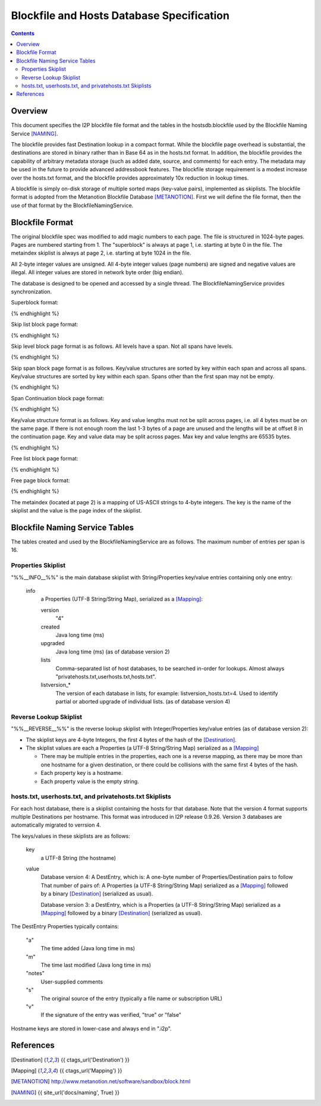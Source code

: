 ==========================================
Blockfile and Hosts Database Specification
==========================================
.. meta::
    :category: Formats
    :lastupdated: 2023-11
    :accuratefor: 0.9.59

.. contents::


Overview
========

This document specifies the I2P blockfile file format and the tables in the
hostsdb.blockfile used by the Blockfile Naming Service [NAMING]_.

The blockfile provides fast Destination lookup in a compact format. While the
blockfile page overhead is substantial, the destinations are stored in binary
rather than in Base 64 as in the hosts.txt format.  In addition, the blockfile
provides the capability of arbitrary metadata storage (such as added date,
source, and comments) for each entry.  The metadata may be used in the future
to provide advanced addressbook features.  The blockfile storage requirement is
a modest increase over the hosts.txt format, and the blockfile provides
approximately 10x reduction in lookup times.

A blockfile is simply on-disk storage of multiple sorted maps (key-value
pairs), implemented as skiplists.  The blockfile format is adopted from the
Metanotion Blockfile Database [METANOTION]_.  First we will define the file
format, then the use of that format by the BlockfileNamingService.


Blockfile Format
================

The original blockfile spec was modified to add magic numbers to each page.
The file is structured in 1024-byte pages. Pages are numbered starting from 1.
The "superblock" is always at page 1, i.e. starting at byte 0 in the file.  The
metaindex skiplist is always at page 2, i.e. starting at byte 1024 in the file.

All 2-byte integer values are unsigned.  All 4-byte integer values (page
numbers) are signed and negative values are illegal.  All integer values are
stored in network byte order (big endian).

The database is designed to be opened and accessed by a single thread.  The
BlockfileNamingService provides synchronization.

Superblock format:

.. raw:: html

  {% highlight %}Byte	Contents
  0-5	Magic number	0x3141de493250 ("1A" 0xde "I2P")
  6	Major version	0x01
  7	Minor version	0x02
  8-15	File length	Total length in bytes
  16-19	First free list page
  20-21	Mounted flag	0x01 = yes
  22-23	Span size	Max number of key/value pairs per span (16 for hostsdb)
  			Used for new skip lists.
  24-27	Page size	As of version 1.2. Prior to 1.2, 1024 is assumed.
  28-1023	unused
{% endhighlight %}

Skip list block page format:

.. raw:: html

  {% highlight %}Byte	Contents
  0-7	Magic number	0x536b69704c697374 "SkipList"
  8-11	First span page
  12-15	First level page
  16-19	Size (total number of keys - may only be valid at startup)
  20-23	Spans (total number of spans - may only be valid at startup)
  24-27	Levels (total number of levels - may only be valid at startup)
  28-29	Span size - As of version 1.2. Max number of key/value pairs per span.
                      Prior to that, specified for all skiplists in the superblock.
                      Used for new spans in this skip list.
  30-1023	unused
{% endhighlight %}

Skip level block page format is as follows.
All levels have a span. Not all spans have levels.

.. raw:: html

  {% highlight %}Byte	Contents
  0-7	Magic number	0x42534c6576656c73 "BSLevels"
  8-9	Max height
  10-11	Current height
  12-15	Span page
  16-	Next level pages ('current height' entries, 4 bytes each, lowest first)
  remaining bytes unused
{% endhighlight %}

Skip span block page format is as follows.
Key/value structures are sorted by key within each span and across all spans.
Key/value structures are sorted by key within each span.
Spans other than the first span may not be empty.

.. raw:: html

  {% highlight %}Byte	Contents
  0-3	Magic number	0x5370616e "Span"
  4-7	First continuation page or 0
  8-11	Previous span page or 0
  12-15	Next span page or 0
  16-17	Max keys (16 for hostsdb)
  18-19	Size (current number of keys)
  20-1023	key/value structures
{% endhighlight %}

Span Continuation block page format:

.. raw:: html

  {% highlight %}Byte	Contents
  0-3	Magic number	0x434f4e54 "CONT"
  4-7	Next continuation page or 0
  8-1023	key/value structures
{% endhighlight %}

Key/value structure format is as follows.
Key and value lengths must not be split across pages, i.e. all 4 bytes must be on the same page.
If there is not enough room the last 1-3 bytes of a page are unused and the lengths will
be at offset 8 in the continuation page.
Key and value data may be split across pages.
Max key and value lengths are 65535 bytes.

.. raw:: html

  {% highlight %}Byte	Contents
  0-1	key length in bytes
  2-3	value length in bytes
  4-	key data
  	value data
{% endhighlight %}

Free list block page format:

.. raw:: html

  {% highlight %}Byte	Contents
  0-7	Magic number	0x2366724c69737423 "#frList#"
  8-11	Next free list block or 0 if none
  12-15	Number of valid free pages in this block (0 - 252)
  16-1023	Free pages (4 bytes each), only the first (valid number) are valid
{% endhighlight %}

Free page block format:

.. raw:: html

  {% highlight %}Byte	Contents
  0-7	Magic number	0x7e2146524545217e "~!FREE!~"
  8-1023	unused
{% endhighlight %}

The metaindex (located at page 2) is a mapping of US-ASCII strings to 4-byte integers.
The key is the name of the skiplist and the value is the page index of the skiplist.


Blockfile Naming Service Tables
===============================

The tables created and used by the BlockfileNamingService are as follows.
The maximum number of entries per span is 16.

Properties Skiplist
-------------------

"%%__INFO__%%" is the main database skiplist with String/Properties key/value
entries containing only one entry:

    info
        a Properties (UTF-8 String/String Map), serialized as a [Mapping]_:

        version
            "4"

        created
            Java long time (ms)

        upgraded
            Java long time (ms) (as of database version 2)

        lists
            Comma-separated list of host databases, to be searched in-order for
            lookups. Almost always "privatehosts.txt,userhosts.txt,hosts.txt".

        listversion_*
            The version of each database in lists, for example: listversion_hosts.txt=4.
            Used to identify partial or aborted upgrade of individual lists.
            (as of database version 4)


Reverse Lookup Skiplist
-----------------------

"%%__REVERSE__%%" is the reverse lookup skiplist with Integer/Properties
key/value entries (as of database version 2):

* The skiplist keys are 4-byte Integers, the first 4 bytes of the hash of the
  [Destination]_.

* The skiplist values are each a Properties (a UTF-8 String/String Map)
  serialized as a [Mapping]_

  * There may be multiple entries in the properties, each one is a reverse
    mapping, as there may be more than one hostname for a given destination, or
    there could be collisions with the same first 4 bytes of the hash.

  * Each property key is a hostname.

  * Each property value is the empty string.

hosts.txt, userhosts.txt, and privatehosts.txt Skiplists
--------------------------------------------------------

For each host database, there is a skiplist containing the hosts for that
database. Note that the version 4 format supports multiple Destinations
per hostname. This format was introduced in I2P release 0.9.26.
Version 3 databases are automatically migrated to verrsion 4.

The keys/values in these skiplists are as follows:

    key
        a UTF-8 String (the hostname)

    value
        Database version 4:
        A DestEntry, which is:
        A one-byte number of Properties/Destination pairs to follow
        That number of pairs of:
        A Properties (a UTF-8 String/String Map)
        serialized as a [Mapping]_ followed by a binary [Destination]_
        (serialized as usual).

        Database version 3:
        a DestEntry, which is a Properties (a UTF-8 String/String Map)
        serialized as a [Mapping]_ followed by a binary [Destination]_
        (serialized as usual).

The DestEntry Properties typically contains:

    "a"
        The time added (Java long time in ms)

    "m"
        The time last modified (Java long time in ms)

    "notes"
        User-supplied comments

    "s"
        The original source of the entry (typically a file name or subscription
        URL)

    "v"
        If the signature of the entry was verified, "true" or "false"


Hostname keys are stored in lower-case and always end in ".i2p".


References
==========

.. [Destination]
    {{ ctags_url('Destination') }}

.. [Mapping]
    {{ ctags_url('Mapping') }}

.. [METANOTION]
    http://www.metanotion.net/software/sandbox/block.html

.. [NAMING]
    {{ site_url('docs/naming', True) }}
